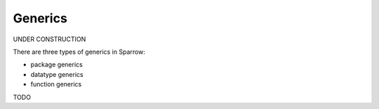 .. highlight:: sparrow

Generics
========

UNDER CONSTRUCTION

There are three types of generics in Sparrow:

- package generics
- datatype generics
- function generics

TODO